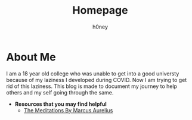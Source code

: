 #+TITLE: Homepage
#+AUTHOR: h0ney
* About Me
 I am a 18 year old college who was unable to get into a good universty because of my laziness I developed during COVID. Now I am trying to get rid of this laziness. This blog is made to document my journey to help others and my self going through the same.
- *Resources that you may find helpful*
  - [[http://classics.mit.edu/Antoninus/meditations.html][The Meditations By Marcus Aurelius]]
